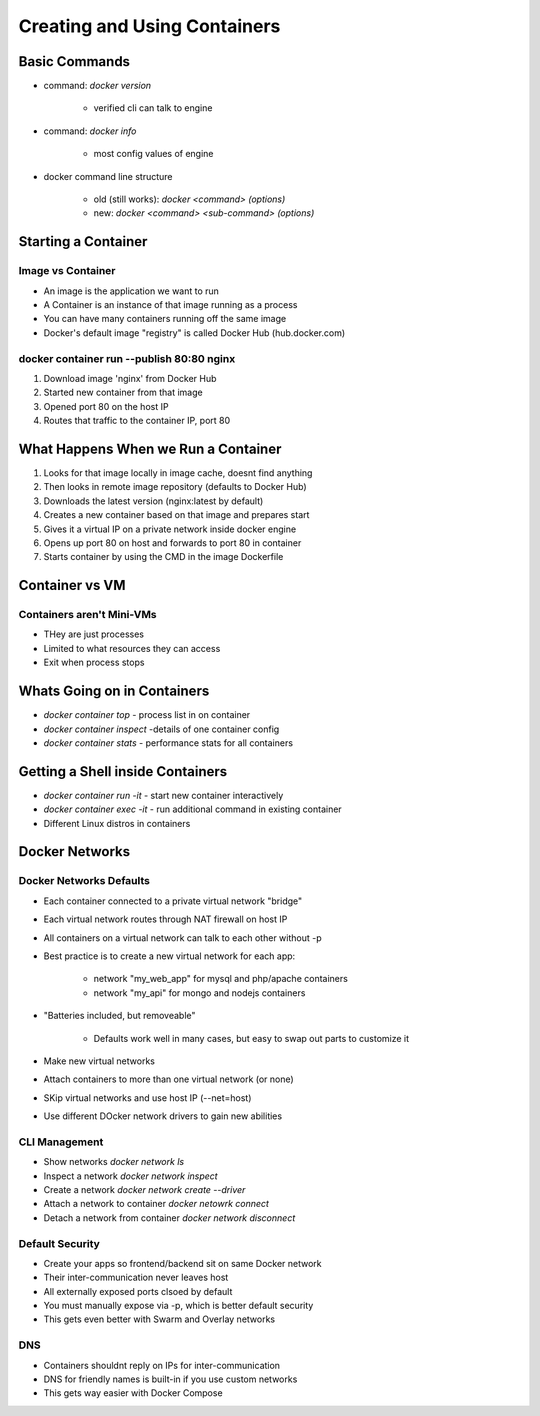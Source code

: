 Creating and Using Containers
=============================

Basic Commands
--------------

* command: `docker version`

    * verified cli can talk to engine

* command: `docker info`

    * most config values of engine

* docker command line structure

    * old (still works): `docker <command> (options)`
    * new: `docker <command> <sub-command> (options)`

Starting a Container
--------------------

Image vs Container
^^^^^^^^^^^^^^^^^^

* An image is the application we want to run
* A Container is an instance of that image running as a process
* You can have many containers running off the same image
* Docker's default image "registry" is called Docker Hub (hub.docker.com)

docker container run --publish 80:80 nginx
^^^^^^^^^^^^^^^^^^^^^^^^^^^^^^^^^^^^^^^^^^

1. Download image 'nginx' from Docker Hub
2. Started new container from that image
3. Opened port 80 on the host IP
4. Routes that traffic to the container IP, port 80

What Happens When we Run a Container
------------------------------------

1. Looks for that image locally in image cache, doesnt find anything
2. Then looks in remote image repository (defaults to Docker Hub)
3. Downloads the latest version (nginx:latest by default)
4. Creates a new container based on that image and prepares start
5. Gives it a virtual IP on a private network inside docker engine
6. Opens up port 80 on host and forwards to port 80 in container
7. Starts container by using the CMD in the image Dockerfile

Container vs VM
---------------

Containers aren't Mini-VMs
^^^^^^^^^^^^^^^^^^^^^^^^^^

* THey are just processes
* Limited to what resources they can access
* Exit when process stops

Whats Going on in Containers
----------------------------

* `docker container top` - process list in on container
* `docker container inspect` -details of one container config
* `docker container stats` - performance stats for all containers

Getting a Shell inside Containers
---------------------------------

* `docker container run -it` - start new container interactively
* `docker container exec -it` - run additional command in existing container
* Different Linux distros in containers

Docker Networks
---------------

Docker Networks Defaults
^^^^^^^^^^^^^^^^^^^^^^^^

* Each container connected to a private virtual network "bridge"
* Each virtual network routes through NAT firewall on host IP
* All containers on a virtual network can talk to each other without -p
* Best practice is to create a new virtual network for each app:

    * network "my_web_app" for mysql and php/apache containers
    * network "my_api" for mongo and nodejs containers

* "Batteries included, but removeable"

    * Defaults work well in many cases, but easy to swap out parts to customize it

* Make new virtual networks
* Attach containers to more than one virtual network (or none)
* SKip virtual networks and use host IP (--net=host)
* Use different DOcker network drivers to gain new abilities

CLI Management
^^^^^^^^^^^^^^

* Show networks `docker network ls`
* Inspect a network `docker network inspect`
* Create a network `docker network create --driver`
* Attach a network to container `docker netowrk connect`
* Detach a network from container `docker network disconnect`

Default Security
^^^^^^^^^^^^^^^^

* Create your apps so frontend/backend sit on same Docker network
* Their inter-communication never leaves host
* All externally exposed ports clsoed by default
* You must manually expose via -p, which is better default security
* This gets even better with Swarm and Overlay networks

DNS
^^^

* Containers shouldnt reply on IPs for inter-communication
* DNS for friendly names is built-in if you use custom networks
* This gets way easier with Docker Compose